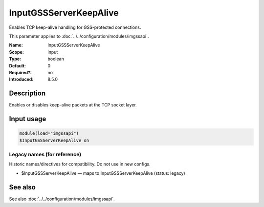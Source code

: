 .. _param-imgssapi-inputgssserverkeepalive:
.. _imgssapi.parameter.input.inputgssserverkeepalive:

InputGSSServerKeepAlive
=======================

.. index::
   single: imgssapi; InputGSSServerKeepAlive
   single: InputGSSServerKeepAlive

.. summary-start

Enables TCP keep-alive handling for GSS-protected connections.

.. summary-end

This parameter applies to :doc:`../../configuration/modules/imgssapi`.

:Name: InputGSSServerKeepAlive
:Scope: input
:Type: boolean
:Default: 0
:Required?: no
:Introduced: 8.5.0

Description
-----------
.. versionadded:: 8.5.0

Enables or disables keep-alive packets at the TCP socket layer.

Input usage
-----------
.. _imgssapi.parameter.input.inputgssserverkeepalive-usage:

.. code-block:: rsyslog

   module(load="imgssapi")
   $InputGSSServerKeepAlive on

Legacy names (for reference)
~~~~~~~~~~~~~~~~~~~~~~~~~~~~
Historic names/directives for compatibility. Do not use in new configs.

.. _imgssapi.parameter.legacy.inputgssserverkeepalive:

- $InputGSSServerKeepAlive — maps to InputGSSServerKeepAlive (status: legacy)

.. index::
   single: imgssapi; $InputGSSServerKeepAlive
   single: $InputGSSServerKeepAlive

See also
--------
See also :doc:`../../configuration/modules/imgssapi`.
